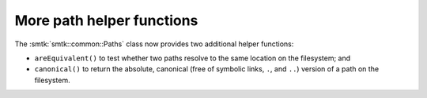 More path helper functions
--------------------------

The :smtk:`smtk::common::Paths` class now provides two additional
helper functions:

+ ``areEquivalent()`` to test whether two paths resolve to the
  same location on the filesystem; and
+ ``canonical()`` to return the absolute, canonical (free of symbolic
  links, ``.``, and ``..``) version of a path on the filesystem.
